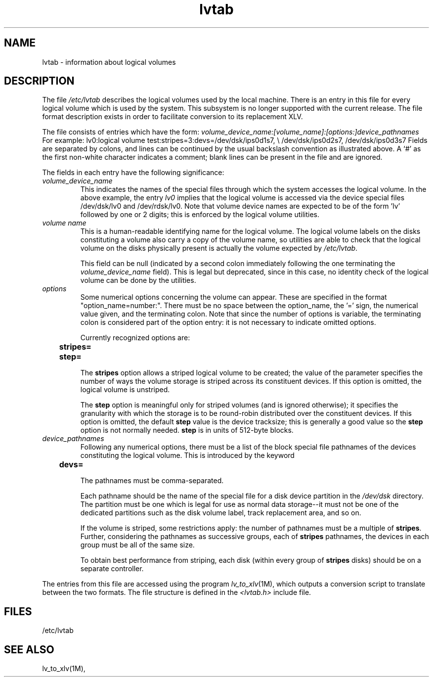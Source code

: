 .TH lvtab 4
.SH NAME
lvtab \- information about logical volumes
.SH DESCRIPTION
The file
.I /etc/lvtab
describes the logical volumes used by the local machine.
There is an entry in this file for every logical volume which is
used by the system.  This subsystem is no longer supported with the 
current release. The file format description exists in order to facilitate
conversion to its replacement XLV.
.PP
The file consists of entries which have the form:
.Ex
\f2volume_device_name:[volume_name]:[options:]device_pathnames\f1
.Ee
For example:
.Ex
lv0:logical volume test:stripes=3:devs=/dev/dsk/ips0d1s7, \\
/dev/dsk/ips0d2s7, /dev/dsk/ips0d3s7
.Ee
Fields are separated by colons, and lines can be continued by the usual
backslash convention as illustrated above.
A `#' as the first non-white character indicates a comment; blank lines can
be present in the file and are ignored.
.PP
The fields in each entry have the following significance:
.TP
.I volume_device_name
This indicates the names of the special files through which the system
accesses the logical volume.
In the above example, the entry
.I lv0
implies that the logical volume is accessed via the device special files
/dev/dsk/lv0 and /dev/rdsk/lv0.
Note that volume device names are expected to
be of the form 'lv' followed by one or 2 digits; this is enforced by the
logical volume utilities.
.TP
.I volume name
This is a human-readable identifying name for the logical volume.
The logical
volume labels on the disks constituting a volume also carry a copy of the
volume name, so utilities are able to check that the
logical volume on the disks physically present is actually the volume
expected by
.IR /etc/lvtab .
.IP
This field can be null (indicated by a second colon immediately following the
one terminating the
.I volume_device_name
field).
This is legal but deprecated,
since in this case, no identity check of the logical volume can be done by
the utilities.
.TP
.I options
Some numerical options concerning the volume can appear.
These are specified
in the format "option_name=number:".
There must be no space between the
option_name, the '=' sign, the numerical value given, and the terminating
colon.
Note that since the number of options is variable, the terminating
colon is considered part of the option entry: it is not necessary to
indicate omitted options.
.IP
Currently recognized options are:
.sp .8v
.RS
	\f3stripes=\f1
.br
	\f3step=\f1
.RE
.IP
The \f3stripes\f1 option allows a striped logical volume to be created;
the value
of the parameter specifies the number of ways the volume storage is striped
across its constituent devices.
If this option is omitted, the logical
volume is unstriped.
.IP
The \f3step\f1 option is meaningful only for striped volumes (and is ignored
otherwise); it specifies the
granularity with which the storage is to be round-robin distributed over
the constituent devices.
If this option is omitted, the default \f3step\f1 value is
the device tracksize; this is generally a good value so the \f3step\f1 option
is not normally needed.
\f3step\f1 is in units of 512-byte blocks.
.TP
.I device_pathnames
Following any numerical options, there must be a list of the block special file
pathnames of the devices constituting the logical volume.
This is introduced
by the keyword
.sp .8v
.RS
	\f3devs=\f1
.RE
.IP
The pathnames must be comma-separated.
.IP
Each pathname should be the name of the special file for a disk device
partition in the
.I /dev/dsk
directory.
The partition must be one which is
legal for use as normal data storage--it must not be one of the
dedicated partitions such as the disk volume label, track replacement area,
and so on.
.IP
If the volume is striped, some
restrictions apply:
the number of pathnames must be a multiple of
.BR stripes .
Further, considering the pathnames as successive groups, each of
.B stripes
pathnames, the devices in each group must be all of the same size.
.IP
To obtain best performance from striping, each disk (within every group
of \f3stripes\f1 disks) should be on a separate controller.
.LP
The entries from this file are accessed using the program 
.IR lv_to_xlv (1M),
which outputs a conversion script to translate between the two formats.
The file structure is defined in the
.I <lvtab.h>
include file.
.SH FILES
/etc/lvtab
.SH SEE ALSO
lv_to_xlv(1M),
